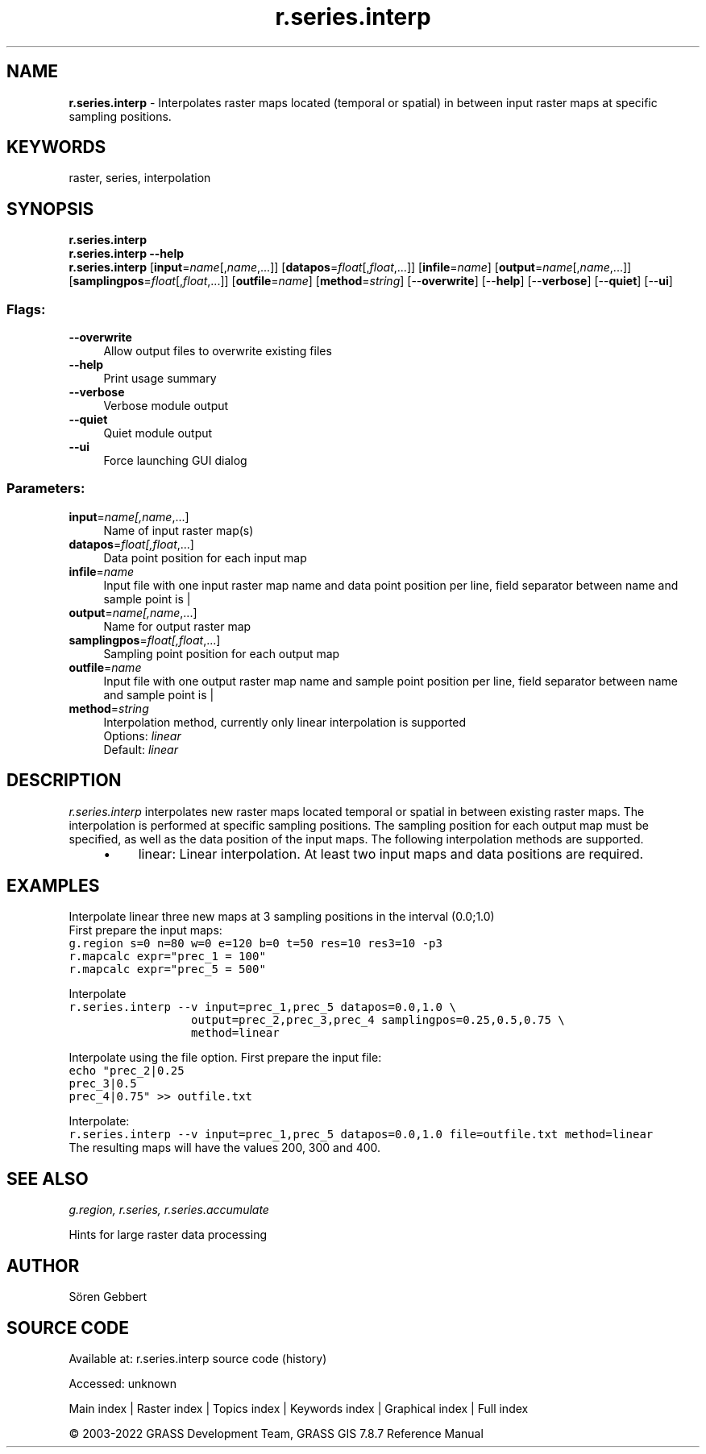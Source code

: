 .TH r.series.interp 1 "" "GRASS 7.8.7" "GRASS GIS User's Manual"
.SH NAME
\fI\fBr.series.interp\fR\fR  \- Interpolates raster maps located (temporal or spatial) in between input raster maps at specific sampling positions.
.SH KEYWORDS
raster, series, interpolation
.SH SYNOPSIS
\fBr.series.interp\fR
.br
\fBr.series.interp \-\-help\fR
.br
\fBr.series.interp\fR  [\fBinput\fR=\fIname\fR[,\fIname\fR,...]]   [\fBdatapos\fR=\fIfloat\fR[,\fIfloat\fR,...]]   [\fBinfile\fR=\fIname\fR]   [\fBoutput\fR=\fIname\fR[,\fIname\fR,...]]   [\fBsamplingpos\fR=\fIfloat\fR[,\fIfloat\fR,...]]   [\fBoutfile\fR=\fIname\fR]   [\fBmethod\fR=\fIstring\fR]   [\-\-\fBoverwrite\fR]  [\-\-\fBhelp\fR]  [\-\-\fBverbose\fR]  [\-\-\fBquiet\fR]  [\-\-\fBui\fR]
.SS Flags:
.IP "\fB\-\-overwrite\fR" 4m
.br
Allow output files to overwrite existing files
.IP "\fB\-\-help\fR" 4m
.br
Print usage summary
.IP "\fB\-\-verbose\fR" 4m
.br
Verbose module output
.IP "\fB\-\-quiet\fR" 4m
.br
Quiet module output
.IP "\fB\-\-ui\fR" 4m
.br
Force launching GUI dialog
.SS Parameters:
.IP "\fBinput\fR=\fIname[,\fIname\fR,...]\fR" 4m
.br
Name of input raster map(s)
.IP "\fBdatapos\fR=\fIfloat[,\fIfloat\fR,...]\fR" 4m
.br
Data point position for each input map
.IP "\fBinfile\fR=\fIname\fR" 4m
.br
Input file with one input raster map name and data point position per line, field separator between name and sample point is |
.IP "\fBoutput\fR=\fIname[,\fIname\fR,...]\fR" 4m
.br
Name for output raster map
.IP "\fBsamplingpos\fR=\fIfloat[,\fIfloat\fR,...]\fR" 4m
.br
Sampling point position for each output map
.IP "\fBoutfile\fR=\fIname\fR" 4m
.br
Input file with one output raster map name and sample point position per line, field separator between name and sample point is |
.IP "\fBmethod\fR=\fIstring\fR" 4m
.br
Interpolation method, currently only linear interpolation is supported
.br
Options: \fIlinear\fR
.br
Default: \fIlinear\fR
.SH DESCRIPTION
\fIr.series.interp\fR
interpolates new raster maps located temporal or spatial in between existing raster maps.
The interpolation is performed at specific sampling positions. The sampling position for each output map must be specified,
as well as the data position of the input maps.
The following interpolation methods are supported.
.RS 4n
.IP \(bu 4n
linear: Linear interpolation. At least two input maps and data positions are required.
.RE
.SH EXAMPLES
Interpolate linear three new maps at 3 sampling positions in the interval (0.0;1.0)
.br
First prepare the input maps:
.br
.br
.nf
\fC
g.region s=0 n=80 w=0 e=120 b=0 t=50 res=10 res3=10 \-p3
r.mapcalc expr=\(dqprec_1 = 100\(dq
r.mapcalc expr=\(dqprec_5 = 500\(dq
\fR
.fi
.PP
Interpolate
.br
.nf
\fC
r.series.interp \-\-v input=prec_1,prec_5 datapos=0.0,1.0 \(rs
                  output=prec_2,prec_3,prec_4 samplingpos=0.25,0.5,0.75 \(rs
                  method=linear
\fR
.fi
.PP
Interpolate using the file option.
First prepare the input file:
.br
.br
.nf
\fC
echo \(dqprec_2|0.25
prec_3|0.5
prec_4|0.75\(dq >> outfile.txt
\fR
.fi
.PP
Interpolate:
.br
.nf
\fC
r.series.interp \-\-v input=prec_1,prec_5 datapos=0.0,1.0 file=outfile.txt method=linear
\fR
.fi
The resulting maps will have the values 200, 300 and 400.
.SH SEE ALSO
\fI
g.region,
r.series,
r.series.accumulate
\fR
.PP
Hints for large raster data processing
.SH AUTHOR
Sören Gebbert
.SH SOURCE CODE
.PP
Available at:
r.series.interp source code
(history)
.PP
Accessed: unknown
.PP
Main index |
Raster index |
Topics index |
Keywords index |
Graphical index |
Full index
.PP
© 2003\-2022
GRASS Development Team,
GRASS GIS 7.8.7 Reference Manual
